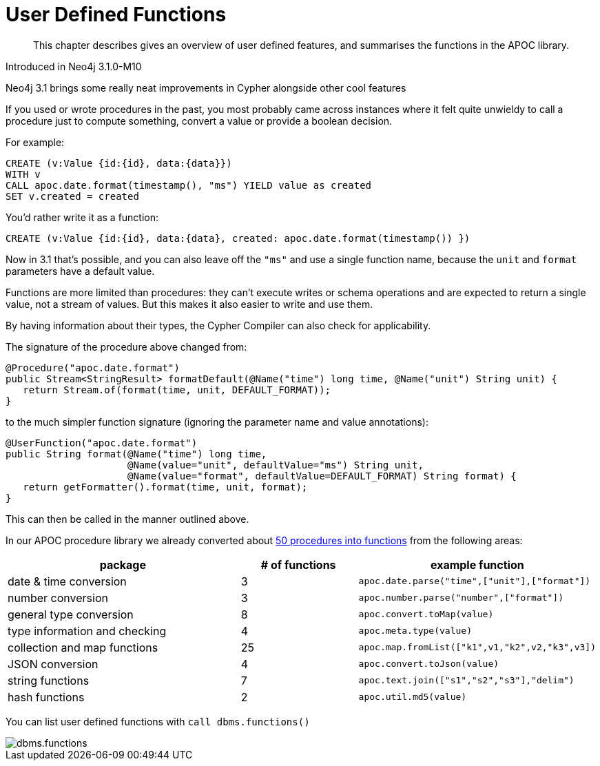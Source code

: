 [[user-defined-functions]]
= User Defined Functions

[abstract]
--
This chapter describes gives an overview of user defined features, and summarises the functions in the APOC library.
--


Introduced in Neo4j 3.1.0-M10

Neo4j 3.1 brings some really neat improvements in Cypher alongside other cool features

If you used or wrote procedures in the past, you most probably came across instances where it felt quite unwieldy to call a procedure just to compute something, convert a value or provide a boolean decision. 

For example:

[source,cypher]
----
CREATE (v:Value {id:{id}, data:{data}})
WITH v
CALL apoc.date.format(timestamp(), "ms") YIELD value as created
SET v.created = created
----

You'd rather write it as a function:

[source,cypher]
----
CREATE (v:Value {id:{id}, data:{data}, created: apoc.date.format(timestamp()) })
----

Now in 3.1 that's possible, and you can also leave off the `"ms"` and use a single function name, because the `unit` and `format` parameters have a default value.

Functions are more limited than procedures: they can’t execute writes or schema operations and are expected to return a single value, not a stream of values.
But this makes it also easier to write and use them.

By having information about their types, the Cypher Compiler can also check for applicability.

The signature of the procedure above changed from:

[source,java]
----
@Procedure("apoc.date.format")
public Stream<StringResult> formatDefault(@Name("time") long time, @Name("unit") String unit) {
   return Stream.of(format(time, unit, DEFAULT_FORMAT));
}
----

to the much simpler function signature (ignoring the parameter name and value annotations):

[source,java]
----
@UserFunction("apoc.date.format")
public String format(@Name("time") long time, 
                     @Name(value="unit", defaultValue="ms") String unit, 
                     @Name(value="format", defaultValue=DEFAULT_FORMAT) String format) {
   return getFormatter().format(time, unit, format);
}
----

This can then be called in the manner outlined above.

In our APOC procedure library we already converted about https://github.com/neo4j-contrib/neo4j-apoc-procedures/issues/144[50 procedures into functions] from the following areas:

[options="header",cols="2a,a,2m"]
|===
| package | # of functions | example function
| date & time conversion
| 3
| apoc.date.parse("time",["unit"],["format"])

| number conversion
| 3
| apoc.number.parse("number",["format"])

| general type conversion
| 8
| apoc.convert.toMap(value)

| type information and checking
| 4
| apoc.meta.type(value)

| collection and map functions
| 25
| apoc.map.fromList(["k1",v1,"k2",v2,"k3",v3])

| JSON conversion
| 4
| apoc.convert.toJson(value)

| string functions
| 7
| apoc.text.join(["s1","s2","s3"],"delim")

| hash functions
| 2
| apoc.util.md5(value)

|===

You can list user defined functions with `call dbms.functions()`

image::{img}/dbms.functions.jpg[]
